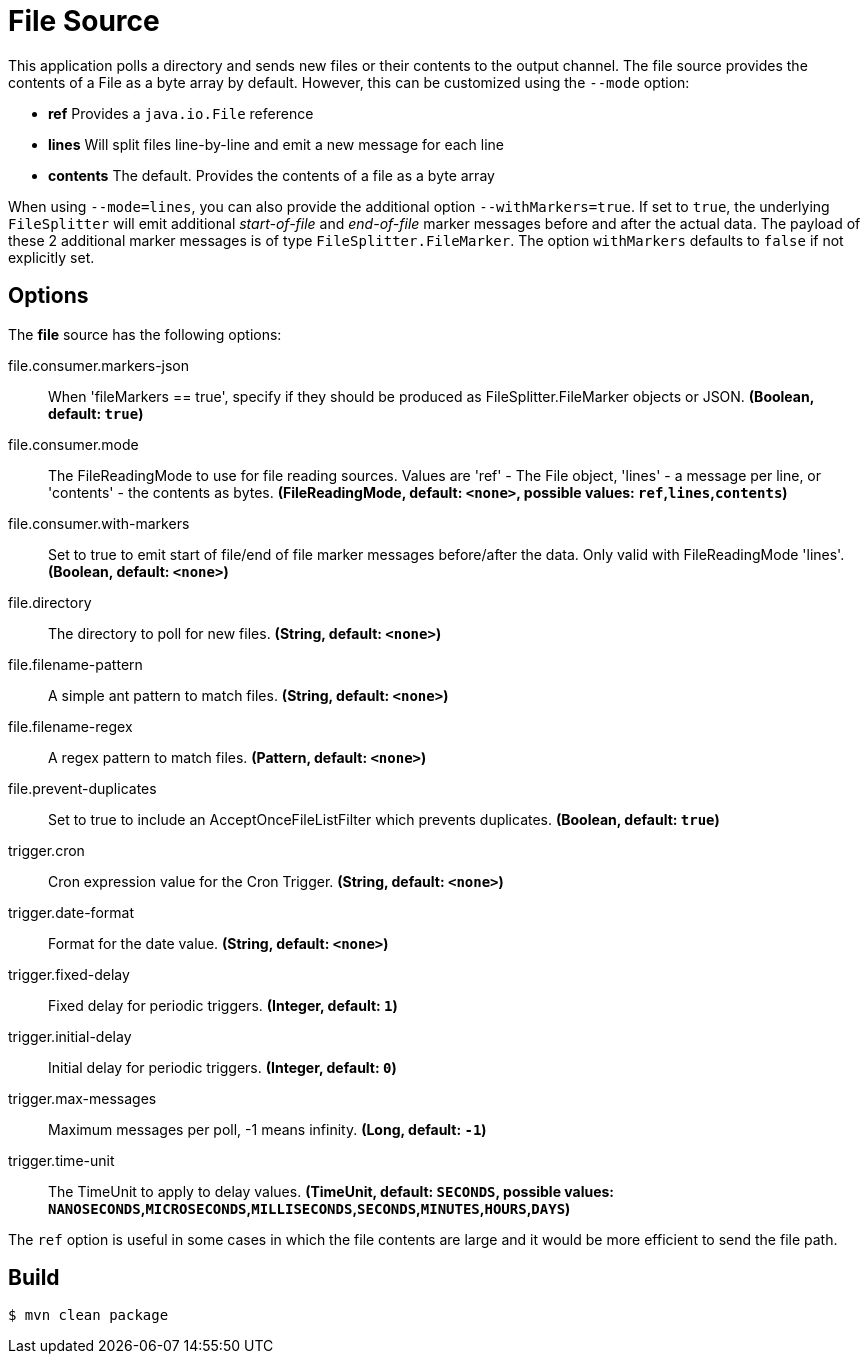 //tag::ref-doc[]
= File Source

This application polls a directory and sends new files or their contents to the output channel.
The file source provides the contents of a File as a byte array by default.
However, this can be customized using the `--mode` option:

- *ref* Provides a `java.io.File` reference
- *lines* Will split files line-by-line and emit a new message for each line
- *contents* The default. Provides the contents of a file as a byte array

When using `--mode=lines`, you can also provide the additional option `--withMarkers=true`.
If set to `true`, the underlying `FileSplitter` will emit additional _start-of-file_ and _end-of-file_ marker messages before and after the actual data.
The payload of these 2 additional marker messages is of type `FileSplitter.FileMarker`. The option `withMarkers` defaults to `false` if not explicitly set.

== Options

The **$$file$$** $$source$$ has the following options:

//tag::configuration-properties[]
$$file.consumer.markers-json$$:: $$When 'fileMarkers == true', specify if they should be produced
 as FileSplitter.FileMarker objects or JSON.$$ *($$Boolean$$, default: `true`)*
$$file.consumer.mode$$:: $$The FileReadingMode to use for file reading sources.
 Values are 'ref' - The File object,
 'lines' - a message per line, or
 'contents' - the contents as bytes.$$ *($$FileReadingMode$$, default: `<none>`, possible values: `ref`,`lines`,`contents`)*
$$file.consumer.with-markers$$:: $$Set to true to emit start of file/end of file marker messages before/after the data.
 	Only valid with FileReadingMode 'lines'.$$ *($$Boolean$$, default: `<none>`)*
$$file.directory$$:: $$The directory to poll for new files.$$ *($$String$$, default: `<none>`)*
$$file.filename-pattern$$:: $$A simple ant pattern to match files.$$ *($$String$$, default: `<none>`)*
$$file.filename-regex$$:: $$A regex pattern to match files.$$ *($$Pattern$$, default: `<none>`)*
$$file.prevent-duplicates$$:: $$Set to true to include an AcceptOnceFileListFilter which prevents duplicates.$$ *($$Boolean$$, default: `true`)*
$$trigger.cron$$:: $$Cron expression value for the Cron Trigger.$$ *($$String$$, default: `<none>`)*
$$trigger.date-format$$:: $$Format for the date value.$$ *($$String$$, default: `<none>`)*
$$trigger.fixed-delay$$:: $$Fixed delay for periodic triggers.$$ *($$Integer$$, default: `1`)*
$$trigger.initial-delay$$:: $$Initial delay for periodic triggers.$$ *($$Integer$$, default: `0`)*
$$trigger.max-messages$$:: $$Maximum messages per poll, -1 means infinity.$$ *($$Long$$, default: `-1`)*
$$trigger.time-unit$$:: $$The TimeUnit to apply to delay values.$$ *($$TimeUnit$$, default: `SECONDS`, possible values: `NANOSECONDS`,`MICROSECONDS`,`MILLISECONDS`,`SECONDS`,`MINUTES`,`HOURS`,`DAYS`)*
//end::configuration-properties[]

The `ref` option is useful in some cases in which the file contents are large and it would be more efficient to send the file path.

//end::ref-doc[]

== Build

```
$ mvn clean package
```

